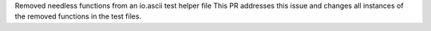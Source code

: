 Removed needless functions from an io.ascii test helper file
This PR addresses this issue and changes all instances of the removed functions in the test files.